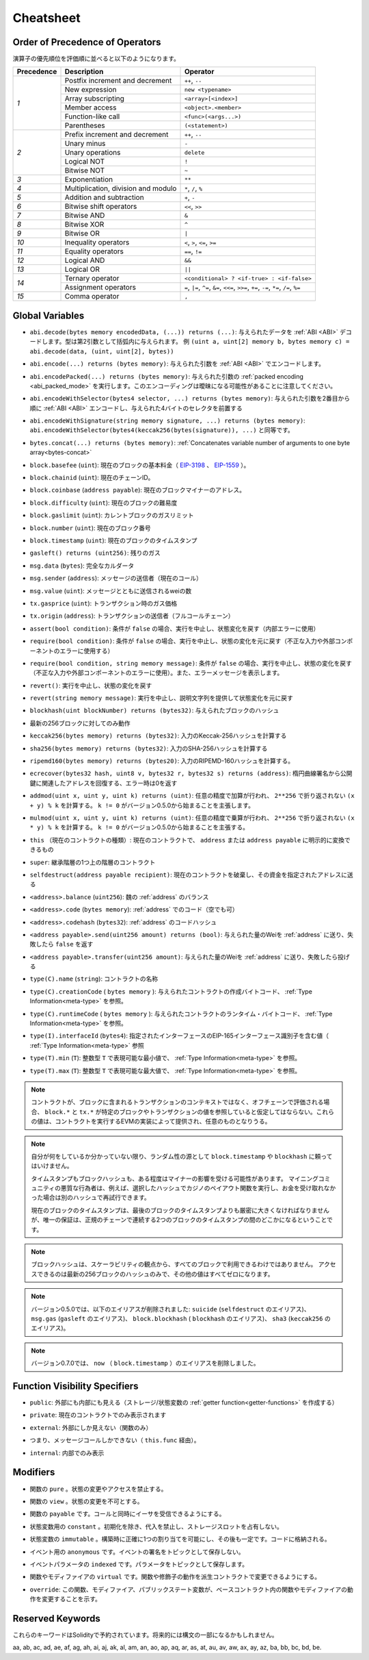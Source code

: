 **********
Cheatsheet
**********

.. index:: precedence

.. _order:

Order of Precedence of Operators
================================

.. The following is the order of precedence for operators, listed in order of evaluation.

演算子の優先順位を評価順に並べると以下のようになります。

+------------+-------------------------------------+--------------------------------------------+
| Precedence | Description                         | Operator                                   |
+============+=====================================+============================================+
| *1*        | Postfix increment and decrement     | ``++``, ``--``                             |
+            +-------------------------------------+--------------------------------------------+
|            | New expression                      | ``new <typename>``                         |
+            +-------------------------------------+--------------------------------------------+
|            | Array subscripting                  | ``<array>[<index>]``                       |
+            +-------------------------------------+--------------------------------------------+
|            | Member access                       | ``<object>.<member>``                      |
+            +-------------------------------------+--------------------------------------------+
|            | Function-like call                  | ``<func>(<args...>)``                      |
+            +-------------------------------------+--------------------------------------------+
|            | Parentheses                         | ``(<statement>)``                          |
+------------+-------------------------------------+--------------------------------------------+
| *2*        | Prefix increment and decrement      | ``++``, ``--``                             |
+            +-------------------------------------+--------------------------------------------+
|            | Unary minus                         | ``-``                                      |
+            +-------------------------------------+--------------------------------------------+
|            | Unary operations                    | ``delete``                                 |
+            +-------------------------------------+--------------------------------------------+
|            | Logical NOT                         | ``!``                                      |
+            +-------------------------------------+--------------------------------------------+
|            | Bitwise NOT                         | ``~``                                      |
+------------+-------------------------------------+--------------------------------------------+
| *3*        | Exponentiation                      | ``**``                                     |
+------------+-------------------------------------+--------------------------------------------+
| *4*        | Multiplication, division and modulo | ``*``, ``/``, ``%``                        |
+------------+-------------------------------------+--------------------------------------------+
| *5*        | Addition and subtraction            | ``+``, ``-``                               |
+------------+-------------------------------------+--------------------------------------------+
| *6*        | Bitwise shift operators             | ``<<``, ``>>``                             |
+------------+-------------------------------------+--------------------------------------------+
| *7*        | Bitwise AND                         | ``&``                                      |
+------------+-------------------------------------+--------------------------------------------+
| *8*        | Bitwise XOR                         | ``^``                                      |
+------------+-------------------------------------+--------------------------------------------+
| *9*        | Bitwise OR                          | ``|``                                      |
+------------+-------------------------------------+--------------------------------------------+
| *10*       | Inequality operators                | ``<``, ``>``, ``<=``, ``>=``               |
+------------+-------------------------------------+--------------------------------------------+
| *11*       | Equality operators                  | ``==``, ``!=``                             |
+------------+-------------------------------------+--------------------------------------------+
| *12*       | Logical AND                         | ``&&``                                     |
+------------+-------------------------------------+--------------------------------------------+
| *13*       | Logical OR                          | ``||``                                     |
+------------+-------------------------------------+--------------------------------------------+
| *14*       | Ternary operator                    | ``<conditional> ? <if-true> : <if-false>`` |
+            +-------------------------------------+--------------------------------------------+
|            | Assignment operators                | ``=``, ``|=``, ``^=``, ``&=``, ``<<=``,    |
|            |                                     | ``>>=``, ``+=``, ``-=``, ``*=``, ``/=``,   |
|            |                                     | ``%=``                                     |
+------------+-------------------------------------+--------------------------------------------+
| *15*       | Comma operator                      | ``,``                                      |
+------------+-------------------------------------+--------------------------------------------+

.. index:: assert, block, coinbase, difficulty, number, block;number, timestamp, block;timestamp, msg, data, gas, sender, value, gas price, origin, revert, require, keccak256, ripemd160, sha256, ecrecover, addmod, mulmod, cryptography, this, super, selfdestruct, balance, codehash, send

Global Variables
================

.. - ``abi.decode(bytes memory encodedData, (...)) returns (...)``: :ref:`ABI <ABI>`-decodes
..   the provided data. The types are given in parentheses as second argument.
..   Example: ``(uint a, uint[2] memory b, bytes memory c) = abi.decode(data, (uint, uint[2], bytes))``

- ``abi.decode(bytes memory encodedData, (...)) returns (...)``: 与えられたデータを :ref:`ABI <ABI>` デコードします。型は第2引数として括弧内に与えられます。   例 ``(uint a, uint[2] memory b, bytes memory c) = abi.decode(data, (uint, uint[2], bytes))``

.. - ``abi.encode(...) returns (bytes memory)``: :ref:`ABI <ABI>`-encodes the given arguments

- ``abi.encode(...) returns (bytes memory)``: 与えられた引数を :ref:`ABI <ABI>` でエンコードします。

.. - ``abi.encodePacked(...) returns (bytes memory)``: Performs :ref:`packed encoding <abi_packed_mode>` of
..   the given arguments. Note that this encoding can be ambiguous!

- ``abi.encodePacked(...) returns (bytes memory)``: 与えられた引数の :ref:`packed encoding <abi_packed_mode>` を実行します。このエンコーディングは曖昧になる可能性があることに注意してください。

.. - ``abi.encodeWithSelector(bytes4 selector, ...) returns (bytes memory)``: :ref:`ABI <ABI>`-encodes
..   the given arguments starting from the second and prepends the given four-byte selector

- ``abi.encodeWithSelector(bytes4 selector, ...) returns (bytes memory)``: 与えられた引数を2番目から順に :ref:`ABI <ABI>` エンコードし、与えられた4バイトのセレクタを前置する

.. - ``abi.encodeWithSignature(string memory signature, ...) returns (bytes memory)``: Equivalent
..   to ``abi.encodeWithSelector(bytes4(keccak256(bytes(signature)), ...)```

- ``abi.encodeWithSignature(string memory signature, ...) returns (bytes memory)``: ``abi.encodeWithSelector(bytes4(keccak256(bytes(signature)), ...)`` と同等です。

.. - ``bytes.concat(...) returns (bytes memory)``: :ref:`Concatenates variable number of
..   arguments to one byte array<bytes-concat>`

- ``bytes.concat(...) returns (bytes memory)``: :ref:`Concatenates variable number of   arguments to one byte array<bytes-concat>`

.. - ``block.basefee`` (``uint``): current block's base fee (`EIP-3198 <https://eips.ethereum.org/EIPS/eip-3198>`_ and `EIP-1559 <https://eips.ethereum.org/EIPS/eip-1559>`_)

- ``block.basefee`` (``uint``): 現在のブロックの基本料金（ `EIP-3198 <https://eips.ethereum.org/EIPS/eip-3198>`_ 、 `EIP-1559 <https://eips.ethereum.org/EIPS/eip-1559>`_ ）。

.. - ``block.chainid`` (``uint``): current chain id

- ``block.chainid`` (``uint``): 現在のチェーンID。

.. - ``block.coinbase`` (``address payable``): current block miner's address

- ``block.coinbase`` (``address payable``): 現在のブロックマイナーのアドレス。

.. - ``block.difficulty`` (``uint``): current block difficulty

- ``block.difficulty`` (``uint``): 現在のブロックの難易度

.. - ``block.gaslimit`` (``uint``): current block gaslimit

- ``block.gaslimit`` (``uint``): カレントブロックのガスリミット

.. - ``block.number`` (``uint``): current block number

- ``block.number`` (``uint``): 現在のブロック番号

.. - ``block.timestamp`` (``uint``): current block timestamp

- ``block.timestamp`` (``uint``): 現在のブロックのタイムスタンプ

.. - ``gasleft() returns (uint256)``: remaining gas

- ``gasleft() returns (uint256)``: 残りのガス

.. - ``msg.data`` (``bytes``): complete calldata

- ``msg.data`` (``bytes``): 完全なカルダータ

.. - ``msg.sender`` (``address``): sender of the message (current call)

- ``msg.sender`` (``address``): メッセージの送信者（現在のコール）

.. - ``msg.value`` (``uint``): number of wei sent with the message

- ``msg.value`` (``uint``): メッセージとともに送信されるweiの数

.. - ``tx.gasprice`` (``uint``): gas price of the transaction

- ``tx.gasprice`` (``uint``): トランザクション時のガス価格

.. - ``tx.origin`` (``address``): sender of the transaction (full call chain)

- ``tx.origin`` (``address``): トランザクションの送信者（フルコールチェーン）

.. - ``assert(bool condition)``: abort execution and revert state changes if condition is ``false`` (use for internal error)

- ``assert(bool condition)``: 条件が ``false`` の場合、実行を中止し、状態変化を戻す（内部エラーに使用）

.. - ``require(bool condition)``: abort execution and revert state changes if condition is ``false`` (use
..   for malformed input or error in external component)

- ``require(bool condition)``: 条件が ``false`` の場合、実行を中止し、状態の変化を元に戻す（不正な入力や外部コンポーネントのエラーに使用する）

.. - ``require(bool condition, string memory message)``: abort execution and revert state changes if
..   condition is ``false`` (use for malformed input or error in external component). Also provide error message.

- ``require(bool condition, string memory message)``: 条件が ``false`` の場合、実行を中止し、状態の変化を戻す（不正な入力や外部コンポーネントのエラーに使用）。また、エラーメッセージを表示します。

.. - ``revert()``: abort execution and revert state changes

- ``revert()``: 実行を中止し、状態の変化を戻す

.. - ``revert(string memory message)``: abort execution and revert state changes providing an explanatory string

- ``revert(string memory message)``: 実行を中止し、説明文字列を提供して状態変化を元に戻す

.. - ``blockhash(uint blockNumber) returns (bytes32)``: hash of the given block

- ``blockhash(uint blockNumber) returns (bytes32)``: 与えられたブロックのハッシュ

.. - only works for 256 most recent blocks

- 最新の256ブロックに対してのみ動作

.. - ``keccak256(bytes memory) returns (bytes32)``: compute the Keccak-256 hash of the input

- ``keccak256(bytes memory) returns (bytes32)``: 入力のKeccak-256ハッシュを計算する

.. - ``sha256(bytes memory) returns (bytes32)``: compute the SHA-256 hash of the input

- ``sha256(bytes memory) returns (bytes32)``: 入力のSHA-256ハッシュを計算する

.. - ``ripemd160(bytes memory) returns (bytes20)``: compute the RIPEMD-160 hash of the input

- ``ripemd160(bytes memory) returns (bytes20)``: 入力のRIPEMD-160ハッシュを計算する。

.. - ``ecrecover(bytes32 hash, uint8 v, bytes32 r, bytes32 s) returns (address)``: recover address associated with
..   the public key from elliptic curve signature, return zero on error

- ``ecrecover(bytes32 hash, uint8 v, bytes32 r, bytes32 s) returns (address)``: 楕円曲線署名から公開鍵に関連したアドレスを回復する、エラー時は0を返す

.. - ``addmod(uint x, uint y, uint k) returns (uint)``: compute ``(x + y) % k`` where the addition is performed with
..   arbitrary precision and does not wrap around at ``2**256``. Assert that ``k != 0`` starting from version 0.5.0.

- ``addmod(uint x, uint y, uint k) returns (uint)``: 任意の精度で加算が行われ、 ``2**256`` で折り返されない ``(x + y) % k`` を計算する。 ``k != 0`` がバージョン0.5.0から始まることを主張します。

.. - ``mulmod(uint x, uint y, uint k) returns (uint)``: compute ``(x * y) % k`` where the multiplication is performed
..   with arbitrary precision and does not wrap around at ``2**256``. Assert that ``k != 0`` starting from version 0.5.0.

- ``mulmod(uint x, uint y, uint k) returns (uint)``: 任意の精度で乗算が行われ、 ``2**256`` で折り返されない ``(x * y) % k`` を計算する。 ``k != 0`` がバージョン0.5.0から始まることを主張する。

.. - ``this`` (current contract's type): the current contract, explicitly convertible to ``address`` or ``address payable``

- ``this`` （現在のコントラクトの種類）: 現在のコントラクトで、 ``address`` または ``address payable`` に明示的に変換できるもの

.. - ``super``: the contract one level higher in the inheritance hierarchy

- ``super``: 継承階層の1つ上の階層のコントラクト

.. - ``selfdestruct(address payable recipient)``: destroy the current contract, sending its funds to the given address

- ``selfdestruct(address payable recipient)``: 現在のコントラクトを破棄し、その資金を指定されたアドレスに送る

.. - ``<address>.balance`` (``uint256``): balance of the :ref:`address` in Wei

- ``<address>.balance`` (``uint256``): 魏の :ref:`address` のバランス

.. - ``<address>.code`` (``bytes memory``): code at the :ref:`address` (can be empty)

- ``<address>.code`` (``bytes memory``):  :ref:`address` でのコード（空でも可）

.. - ``<address>.codehash`` (``bytes32``): the codehash of the :ref:`address`

- ``<address>.codehash`` (``bytes32``):  :ref:`address` のコードハッシュ

.. - ``<address payable>.send(uint256 amount) returns (bool)``: send given amount of Wei to :ref:`address`,
..   returns ``false`` on failure

- ``<address payable>.send(uint256 amount) returns (bool)``: 与えられた量のWeiを :ref:`address` に送り、失敗したら ``false`` を返す

.. - ``<address payable>.transfer(uint256 amount)``: send given amount of Wei to :ref:`address`, throws on failure

- ``<address payable>.transfer(uint256 amount)``: 与えられた量のWeiを :ref:`address` に送り、失敗したら投げる

.. - ``type(C).name`` (``string``): the name of the contract

- ``type(C).name`` (``string``):  コントラクトの名称

.. - ``type(C).creationCode`` (``bytes memory``): creation bytecode of the given contract, see :ref:`Type Information<meta-type>`.

- ``type(C).creationCode``  ( ``bytes memory`` ): 与えられたコントラクトの作成バイトコード、 :ref:`Type Information<meta-type>` を参照。

.. - ``type(C).runtimeCode`` (``bytes memory``): runtime bytecode of the given contract, see :ref:`Type Information<meta-type>`.

- ``type(C).runtimeCode``  ( ``bytes memory`` ): 与えられたコントラクトのランタイム・バイトコード、 :ref:`Type Information<meta-type>` を参照。

.. - ``type(I).interfaceId`` (``bytes4``): value containing the EIP-165 interface identifier of the given interface, see :ref:`Type Information<meta-type>`.

- ``type(I).interfaceId`` (``bytes4``): 指定されたインターフェースのEIP-165インターフェース識別子を含む値（ :ref:`Type Information<meta-type>` 参照

.. - ``type(T).min`` (``T``): the minimum value representable by the integer type ``T``, see :ref:`Type Information<meta-type>`.

- ``type(T).min`` (``T``): 整数型 ``T`` で表現可能な最小値で、 :ref:`Type Information<meta-type>` を参照。

.. - ``type(T).max`` (``T``): the maximum value representable by the integer type ``T``, see :ref:`Type Information<meta-type>`.

- ``type(T).max`` (``T``): 整数型 ``T`` で表現可能な最大値で、 :ref:`Type Information<meta-type>` を参照。

.. .. note::

..     When contracts are evaluated off-chain rather than in context of a transaction included in a
..     block, you should not assume that ``block.*`` and ``tx.*`` refer to values from any specific
..     block or transaction. These values are provided by the EVM implementation that executes the
..     contract and can be arbitrary.

.. note::

    コントラクトが、ブロックに含まれるトランザクションのコンテキストではなく、オフチェーンで評価される場合、 ``block.*`` と ``tx.*`` が特定のブロックやトランザクションの値を参照していると仮定してはならない。これらの値は、コントラクトを実行するEVMの実装によって提供され、任意のものとなりうる。

.. .. note::

..     Do not rely on ``block.timestamp`` or ``blockhash`` as a source of randomness,
..     unless you know what you are doing.

..     Both the timestamp and the block hash can be influenced by miners to some degree.
..     Bad actors in the mining community can for example run a casino payout function on a chosen hash
..     and just retry a different hash if they did not receive any money.

..     The current block timestamp must be strictly larger than the timestamp of the last block,
..     but the only guarantee is that it will be somewhere between the timestamps of two
..     consecutive blocks in the canonical chain.

.. note::

    自分が何をしているか分かっていない限り、ランダム性の源として ``block.timestamp`` や ``blockhash`` に頼ってはいけません。

    タイムスタンプもブロックハッシュも、ある程度はマイナーの影響を受ける可能性があります。     マイニングコミュニティの悪質な行為者は、例えば、選択したハッシュでカジノのペイアウト関数を実行し、お金を受け取れなかった場合は別のハッシュで再試行できます。

    現在のブロックのタイムスタンプは、最後のブロックのタイムスタンプよりも厳密に大きくなければなりませんが、唯一の保証は、正規のチェーンで連続する2つのブロックのタイムスタンプの間のどこかになるということです。

.. .. note::

..     The block hashes are not available for all blocks for scalability reasons.
..     You can only access the hashes of the most recent 256 blocks, all other
..     values will be zero.

.. note::

    ブロックハッシュは、スケーラビリティの観点から、すべてのブロックで利用できるわけではありません。     アクセスできるのは最新の256ブロックのハッシュのみで、その他の値はすべてゼロになります。

.. .. note::

..     In version 0.5.0, the following aliases were removed: ``suicide`` as alias for ``selfdestruct``,
..     ``msg.gas`` as alias for ``gasleft``, ``block.blockhash`` as alias for ``blockhash`` and
..     ``sha3`` as alias for ``keccak256``.
.. .. note::

..     In version 0.7.0, the alias ``now`` (for ``block.timestamp``) was removed.

.. note::

    バージョン0.5.0では、以下のエイリアスが削除されました: ``suicide`` (``selfdestruct`` のエイリアス)、 ``msg.gas`` (``gasleft`` のエイリアス)、 ``block.blockhash`` ( ``blockhash`` のエイリアス)、 ``sha3`` (``keccak256`` のエイリアス)。
    
.. note::

    バージョン0.7.0では、 ``now`` （ ``block.timestamp`` ）のエイリアスを削除しました。

.. index:: visibility, public, private, external, internal

Function Visibility Specifiers
==============================

.. code-block:: solidity
    :force:

    function myFunction() <visibility specifier> returns (bool) {
        return true;
    }

.. - ``public``: visible externally and internally (creates a :ref:`getter function<getter-functions>` for storage/state variables)

- ``public``: 外部にも内部にも見える（ストレージ/状態変数の :ref:`getter function<getter-functions>` を作成する）

.. - ``private``: only visible in the current contract

- ``private``: 現在のコントラクトでのみ表示されます

.. - ``external``: only visible externally (only for functions)

- ``external``: 外部にしか見えない（関数のみ）

.. - i.e. can only be message-called (via ``this.func``)

- つまり、メッセージコールしかできない（ ``this.func`` 経由）。

.. - ``internal``: only visible internally

- ``internal``: 内部でのみ表示

.. index:: modifiers, pure, view, payable, constant, anonymous, indexed

Modifiers
=========

.. - ``pure`` for functions: Disallows modification or access of state.

- 関数の ``pure`` 。状態の変更やアクセスを禁止する。

.. - ``view`` for functions: Disallows modification of state.

- 関数の ``view`` 。状態の変更を不可とする。

.. - ``payable`` for functions: Allows them to receive Ether together with a call.

- 関数の ``payable`` です。コールと同時にイーサを受信できるようにする。

.. - ``constant`` for state variables: Disallows assignment (except initialisation), does not occupy storage slot.

- 状態変数用の ``constant`` 。初期化を除き、代入を禁止し、ストレージスロットを占有しない。

.. - ``immutable`` for state variables: Allows exactly one assignment at construction time and is constant afterwards. Is stored in code.

- 状態変数の ``immutable`` 。構築時に正確に1つの割り当てを可能にし、その後も一定です。コードに格納される。

.. - ``anonymous`` for events: Does not store event signature as topic.

- イベント用の ``anonymous`` です。イベントの署名をトピックとして保存しない。

.. - ``indexed`` for event parameters: Stores the parameter as topic.

- イベントパラメータの ``indexed`` です。パラメータをトピックとして保存します。

.. - ``virtual`` for functions and modifiers: Allows the function's or modifier's
..   behaviour to be changed in derived contracts.

- 関数やモディファイアの ``virtual`` です。関数や修飾子の動作を派生コントラクトで変更できるようにする。

.. - ``override``: States that this function, modifier or public state variable changes
..   the behaviour of a function or modifier in a base contract.

- ``override``: この関数、モディファイア、パブリックステート変数が、ベースコントラクト内の関数やモディファイアの動作を変更することを示す。

Reserved Keywords
=================

.. These keywords are reserved in Solidity. They might become part of the syntax in the future:

これらのキーワードはSolidityで予約されています。将来的には構文の一部になるかもしれません。

.. ``after``, ``alias``, ``apply``, ``auto``, ``byte``, ``case``, ``copyof``, ``default``,
.. ``define``, ``final``, ``implements``, ``in``, ``inline``, ``let``, ``macro``, ``match``,
.. ``mutable``, ``null``, ``of``, ``partial``, ``promise``, ``reference``, ``relocatable``,
.. ``sealed``, ``sizeof``, ``static``, ``supports``, ``switch``, ``typedef``, ``typeof``,
.. ``var``.
.. 

aa, ab, ac, ad, ae, af, ag, ah, ai, aj, ak, al, am, an, ao, ap, aq, ar, as, at, au, av, aw, ax, ay, az, ba, bb, bc, bd, be.
